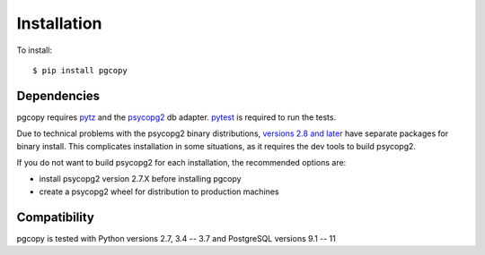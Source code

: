 Installation
-----------------

To install::

    $ pip install pgcopy

Dependencies
""""""""""""
pgcopy requires pytz_ and the psycopg2_ db adapter.
pytest_ is required to run the tests.

Due to technical problems with the psycopg2 binary distributions, `versions
2.8 and later`_ have separate packages for binary install.  This complicates
installation in some situations, as it requires the dev tools to build psycopg2.

If you do not want to build psycopg2 for each installation, the recommended
options are:

* install psycopg2 version 2.7.X before installing pgcopy
* create a psycopg2 wheel for distribution to production machines

Compatibility
"""""""""""""
pgcopy is tested with Python versions 2.7, 3.4 -- 3.7 and
PostgreSQL versions 9.1 -- 11

.. _psycopg2: https://pypi.org/project/psycopg2/
.. _pytz: https://pypi.org/project/pytz/
.. _pytest: https://pypi.org/project/pytest/
.. _versions 2.8 and later: http://initd.org/psycopg/docs/news.html#what-s-new-in-psycopg-2-8
